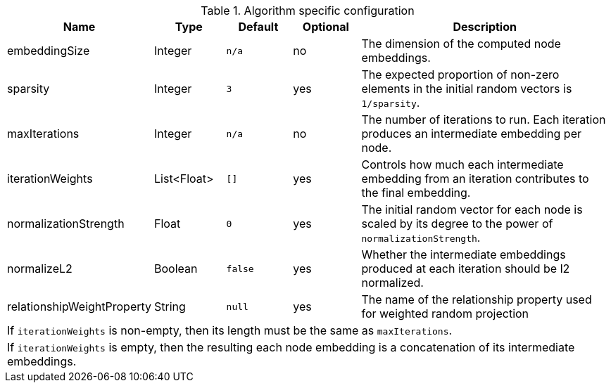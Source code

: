 .Algorithm specific configuration
[opts="header",cols="1,1,1m,1,4"]
|===
| Name                          | Type          | Default   | Optional  | Description
| embeddingSize                 | Integer       | n/a       | no        | The dimension of the computed node embeddings.
| sparsity                      | Integer       | 3         | yes       | The expected proportion of non-zero elements in the initial random vectors is `1/sparsity`.
| maxIterations                 | Integer       | n/a       | no        | The number of iterations to run. Each iteration produces an intermediate embedding per node.
| iterationWeights              | List<Float>   | []        | yes       | Controls how much each intermediate embedding from an iteration contributes to the final embedding.
| normalizationStrength         | Float         | 0         | yes       | The initial random vector for each node is scaled by its degree to the power of `normalizationStrength`.
| normalizeL2                   | Boolean       | false     | yes       | Whether the intermediate embeddings produced at each iteration should be l2 normalized.
| relationshipWeightProperty    | String        | null      | yes       | The name of the relationship property used for weighted random projection
5+| If `iterationWeights` is non-empty, then its length must be the same as `maxIterations`.
5+| If `iterationWeights` is empty, then the resulting each node embedding is a concatenation of its intermediate embeddings.
|===


